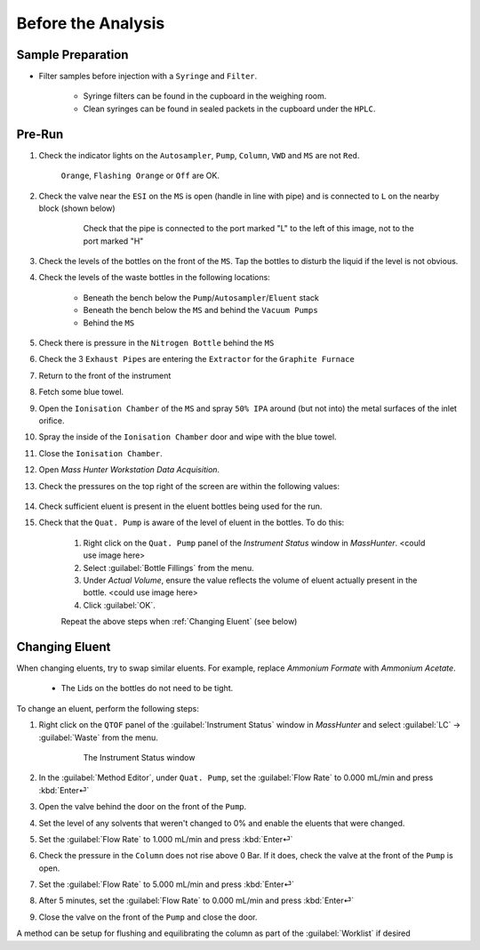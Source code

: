 =====================
Before the Analysis
=====================

Sample Preparation
^^^^^^^^^^^^^^^^^^^^

* Filter samples before injection with a ``Syringe`` and ``Filter``.

	* Syringe filters can be found in the cupboard in the weighing room.
	* Clean syringes can be found in sealed packets in the cupboard under the ``HPLC``.


Pre-Run
^^^^^^^^^

#. Check the indicator lights on the ``Autosampler``, ``Pump``, ``Column``, ``VWD`` and ``MS`` are not ``Red``.

	``Orange``, ``Flashing Orange`` or ``Off`` are OK.

#. Check the valve near the ``ESI`` on the ``MS`` is open (handle in line with pipe) and is connected to ``L`` on the nearby block (shown below)

	.. figure:: images/flow-block.png
		:alt: Check that the pipe is connected to the port marked "L" to the left of this image, not to the port marked "H"

		Check that the pipe is connected to the port marked "L" to the left of this image, not to the port marked "H"

#. Check the levels of the bottles on the front of the ``MS``. Tap the bottles to disturb the liquid if the level is not obvious.

#. Check the levels of the waste bottles in the following locations:

	* Beneath the bench below the ``Pump``/``Autosampler``/``Eluent`` stack
	* Beneath the bench below the ``MS`` and behind the ``Vacuum Pumps``
	* Behind the ``MS``

#. Check there is pressure in the ``Nitrogen Bottle`` behind the ``MS``

#. Check the 3 ``Exhaust Pipes`` are entering the ``Extractor`` for the ``Graphite Furnace``

#. Return to the front of the instrument

#. Fetch some blue towel.

#. Open the ``Ionisation Chamber`` of the ``MS`` and spray ``50% IPA`` around (but not into) the metal surfaces of the inlet orifice.

#. Spray the inside of the ``Ionisation Chamber`` door and wipe with the blue towel.

#. Close the ``Ionisation Chamber``.

#. Open `Mass Hunter Workstation Data Acquisition`.

#. Check the pressures on the top right of the screen are within the following values:

	+-----------+-------------------+
	| Rough Vac | < 4.4×10 :sup:`0`|
	+-----------+-------------------+
	| Quad Vac  | 1×10 :sup:`−5`   |
	|           | - 4×10\ :sup:`−5` |
	+-----------+-------------------+
	| TOC Vac   | 2×10 :sup:`−7`   |
	|           | - 4×10 :sup:`−7` |
	+-----------+-------------------+

#. Check sufficient eluent is present in the eluent bottles being used for the run.

#. Check that the ``Quat. Pump`` is aware of the level of eluent in the bottles. To do this:

	#. Right click on the ``Quat. Pump`` panel of the `Instrument Status` window in `MassHunter`. <could use image here>
	#. Select :guilabel:`Bottle Fillings` from the menu.
	#. Under `Actual Volume`, ensure the value reflects the volume of eluent actually present in the bottle. <could use image here>
	#. Click :guilabel:`OK`.
	
	Repeat the above steps when :ref:`Changing Eluent` (see below)


Changing Eluent
^^^^^^^^^^^^^^^^^

When changing eluents, try to swap similar eluents. For example, replace `Ammonium Formate` with `Ammonium Acetate`.

		* The Lids on the bottles do not need to be tight.

To change an eluent, perform the following steps:

#. Right click on the ``QTOF`` panel of the :guilabel:`Instrument Status` window in `MassHunter` and select :guilabel:`LC` → :guilabel:`Waste` from the menu.

	.. figure:: images/instrument_status_qtof.png
		:alt: The Instrument Status window

		The Instrument Status window

#. In the :guilabel:`Method Editor`, under ``Quat. Pump``, set the :guilabel:`Flow Rate` to 0.000 mL/min and press :kbd:`Enter⏎`

#. Open the valve behind the door on the front of the ``Pump``.

#. Set the level of any solvents that weren't changed to 0% and enable the eluents that were changed.

#. Set the :guilabel:`Flow Rate` to 1.000 mL/min and press :kbd:`Enter⏎`

#. Check the pressure in the ``Column`` does not rise above 0 Bar. If it does, check the valve at the front of the ``Pump`` is open.

#. Set the :guilabel:`Flow Rate` to 5.000 mL/min and press :kbd:`Enter⏎`

#. After 5 minutes, set the :guilabel:`Flow Rate` to 0.000 mL/min and press :kbd:`Enter⏎`

#. Close the valve on the front of the ``Pump`` and close the door.

A method can be setup for flushing and equilibrating the column as part of the :guilabel:`Worklist` if desired
